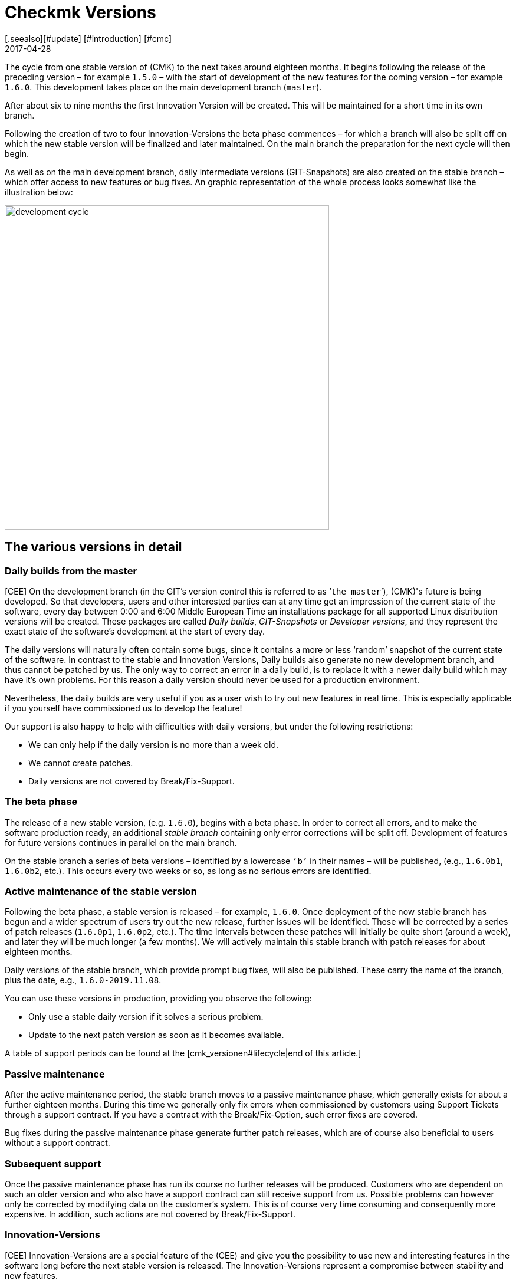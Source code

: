 = Checkmk Versions
:revdate: 2017-04-28
[.seealso][#update] [#introduction] [#cmc]
== The development cycle

The cycle from one stable version of (CMK) to the next takes around eighteen months.
It begins following the release of the preceding version – for example `1.5.0`
 – with the start of development of the new features for the coming version – 
for example `1.6.0`. This development takes place on the main development
branch (`master`).

After about six to nine months the first Innovation Version will be created.
This will be maintained for a short time in its own branch.

Following the creation of two to four Innovation-Versions the beta phase commences – 
for which a branch will also be split off on which the new stable version will be
finalized and later maintained.
On the main branch the preparation for the next cycle will then begin.

As well as on the main development branch, daily intermediate versions (GIT-Snapshots)
are also created on the stable branch – which offer access to new features or bug fixes.
An graphic representation of the whole process looks somewhat like the
illustration below:

image::bilder/development_cycle.png[align=center,width=550]

== The various versions in detail

[#daily]
=== Daily builds from the master

[CEE] On the development branch (in the GIT's version control this is referred to as
‘`the master`’), (CMK)'s future is being developed. So that developers,
users and other interested parties can at any time get an impression of the current
state of the software, every day between 0:00 and 6:00 Middle European Time an
installations package for all supported Linux distribution versions will be created.
These packages are called _Daily builds_, _GIT-Snapshots_ or
_Developer versions_, and they represent the exact state of the software's
development at the start of every day.

The daily versions will naturally often contain some bugs, since it contains
a more or less ‘random’ snapshot of the current state of the software.
In contrast to the stable and Innovation Versions, Daily builds also generate
no new development branch, and thus cannot be patched by us. The only way
to correct an error in a daily build, is to replace it with a newer daily
build which may have it's own problems. For this reason a daily version
should never be used for a production environment.

Nevertheless, the daily builds are very useful if you as a user wish to try out
new features in real time. This is especially applicable if you yourself have
commissioned us to develop the feature!

Our support is also happy to help with difficulties with daily versions,
but under the following restrictions:

* We can only help if the daily version is no more than a week old.
* We cannot create patches.
* Daily versions are not covered by Break/Fix-Support.


=== The beta phase

The release of a new stable version, (e.g. `1.6.0`), begins with a beta
phase. In order to correct all errors, and to make the software production
ready, an additional _stable branch_ containing only error corrections will
be split off. Development of features for future versions continues in parallel
on the main branch.

On the stable branch a series of beta versions – identified by a lowercase
`‘b’` in their names – will be published, (e.g., `1.6.0b1`,
`1.6.0b2`, etc.). This occurs every two weeks or so, as long as no
serious errors are identified.


=== Active maintenance of the stable version

Following the beta phase, a stable version is released – for example,
`1.6.0`. Once deployment of the now stable branch has begun and a wider
spectrum of users try out the new release, further issues will be identified.
These will be corrected by a series of patch releases (`1.6.0p1`,
`1.6.0p2`, etc.). The time intervals between these patches will
initially be quite short (around a week), and later they will be much longer
(a few months).  We will actively maintain this stable branch with patch
releases for about eighteen months.

Daily versions of the stable branch, which provide prompt bug fixes,
will also be published. These carry the name of the branch, plus the date,
e.g., `1.6.0-2019.11.08`.

You can use these versions in production, providing you observe the following:

* Only use a stable daily version if it solves a serious problem.
* Update to the next patch version as soon as it becomes available.

A table of support periods can be found at the [cmk_versionen#lifecycle|end of this article.]

=== Passive maintenance

After the active maintenance period, the stable branch moves to a passive
maintenance phase, which generally exists for about a further eighteen months.
During this time we generally only fix errors when commissioned by customers using
Support Tickets through a support contract. If you have a contract with the
Break/Fix-Option, such error fixes are covered.

Bug fixes during the passive maintenance phase generate further patch releases,
which are of course also beneficial to users without a support contract.


=== Subsequent support

Once the passive maintenance phase has run its course no further releases
will be produced. Customers who are dependent on such an older version and who
also have a support contract can still receive support from us.
Possible problems can however only be corrected by modifying data on the
customer's system. This is of course very time consuming and consequently
more expensive. In addition, such actions are not covered by Break/Fix-Support.


=== Innovation-Versions

[CEE] Innovation-Versions are a special feature of the (CEE) and give you the
possibility to use new and interesting features in the software long before
the next stable version is released. The Innovation-Versions represent a
compromise between stability and new features.

As a rule the first Innovation-Version becomes available about half a year after
the last stable release. Over the following 1-2 months, 3-4 releases will be
produced, each identified in sequence by an `‘i’` number (e.g., `1.6.0i2`).
Similarly to stable versions, these will also be actively maintained – but
only for a limited time of around 1-2 months, which is then followed by a
similar period of passive maintenance. Patches of `i`-versions can be
recognized by a `p`-suffix, e.g., `1.6.0i2p1`.

Innovation-Versions are not covered by Break/Fix-Support.


=== The editions and their identifying suffixes

When you display the version of a (CMK)-instance with the `omd version`
command, you will see a further suffix, which the OMD views as
a part of the version number:

[source,bash]
----
OM:omd version
OMD - Open Monitoring Distribution Version 1.6.0p2<b class=hilite>.cre*
----

This suffix enables the same versions of various (CMK)-Editions to be
distinguished. This makes it possible to have, for example, version 1.4.0p2
of the (CRE) and the (CSE), installed
simultaneously. This is in fact sometimes very sensible – namely if you
wish to migrate from the CRE to the CEE. The following suffixes are possible:

[cols=, ]
|===


<td style="width: 15%" class=tt>.cre
|(CRE)


|`.cee`
|(CSE)


|`.demo`
|(CFE)


|`.cme`
|(CME)

|===

[#lifecycle]
== Support periods for stable Versions

[CEE] Since daily and beta versions are only recommended for testing purposes
and the support periods are correspondingly short, only the stable versions
are listed here. If your version is still maintained or since when it is
already _End-of-life,_ you can see in the following table: 

[cols=, ]
|===


<td style="width: 15%">Version
|Release-Date
|End of active maintenance
|End of passive maintenance


|1.6.0
|2019-09-24
|2021-03-17
|2022-09-08


|1.5.0
|2018-08-01
|2020-02-01
|2021-08-01


|1.4.0
|2017-05-31
|2018-11-30
|2020-05-31


|1.2.8
|2016-05-04
|2017-11-04
|2019-05-04

|===